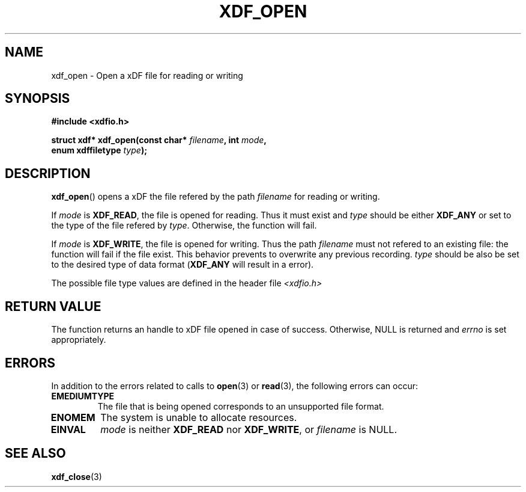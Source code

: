 .\"Copyright 2010 (c) EPFL
.TH XDF_OPEN 3 2010 "EPFL" "xdffileio library manual"
.SH NAME
xdf_open - Open a xDF file for reading or writing
.SH SYNOPSIS
.LP
.B #include <xdfio.h>
.sp
.BI "struct xdf* xdf_open(const char* " filename ", int " mode ","
.br
.BI "                     enum xdffiletype " type ");"
.br
.SH DESCRIPTION
.LP
\fBxdf_open\fP() opens a xDF the file refered by the path \fIfilename\fP for reading or writing.
.LP
If \fImode\fP is \fBXDF_READ\fP, the file is opened for reading. Thus it
must exist and \fItype\fP should be either \fBXDF_ANY\fP or set to the type
of the file refered by \fItype\fP. Otherwise, the function will fail.
.LP
If \fImode\fP is \fBXDF_WRITE\fP, the file is opened for writing. Thus the
path \fIfilename\fP must not refered to an existing file: the function will
fail if the file exist. This behavior prevents to overwrite any previous
recording. \fItype\fP should be also be set to the desired type of data
format (\fBXDF_ANY\fP will result in a error).
.LP
The possible file type values are defined in the header file \fI<xdfio.h>\fP
.SH "RETURN VALUE"
.LP
The function returns an handle to xDF file opened in case of success.
Otherwise, NULL is returned and \fIerrno\fP is set appropriately.
.SH ERRORS
In addition to the errors related to calls to \fBopen\fP(3) or
\fBread\fP(3), the following errors can occur:
.TP 7
.B EMEDIUMTYPE
The file that is being opened corresponds to an unsupported file format.
.TP 7
.B ENOMEM
The system is unable to allocate resources.
.TP 7
.B EINVAL
\fImode\fP is neither \fBXDF_READ\fP nor \fBXDF_WRITE\fP, or \fIfilename\fP
is NULL.
.SH "SEE ALSO"
.BR xdf_close (3)


